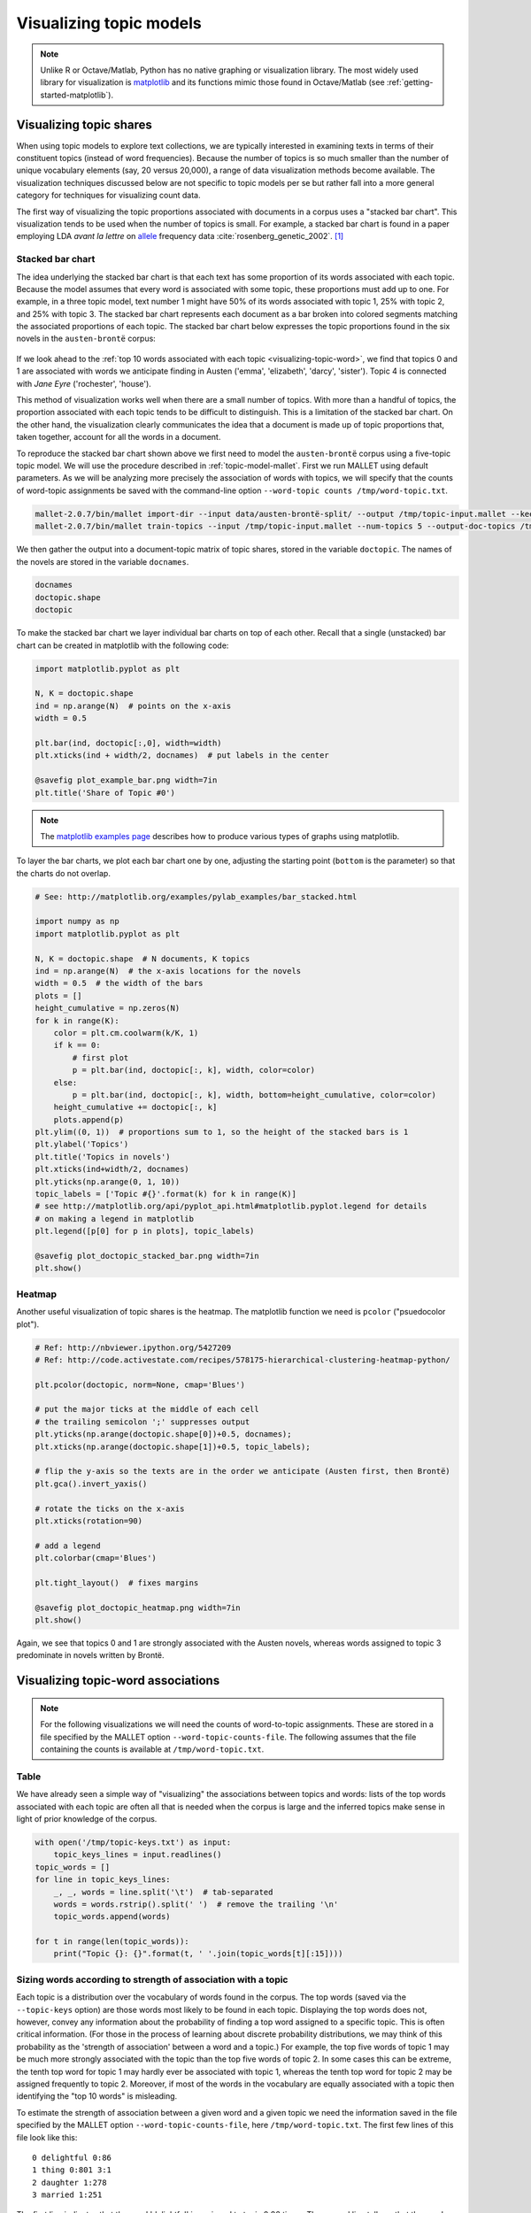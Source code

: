 .. index:: visualization, topic model
.. _topic-model-visualization:

==========================
 Visualizing topic models
==========================

.. code-block:: python3
    :suppress:

    import numpy as np; np.set_printoptions(precision=4)

.. note:: Unlike R or Octave/Matlab, Python has no native graphing or
    visualization library. The most widely used library for visualization is
    `matplotlib <http://matplotlib.org>`_ and its functions mimic those found in
    Octave/Matlab (see :ref:`getting-started-matplotlib`).

Visualizing topic shares
========================

When using topic models to explore text collections, we are typically interested
in examining texts in terms of their constituent topics (instead of word
frequencies).  Because the number of topics is so much smaller than the number
of unique vocabulary elements (say, 20 versus 20,000), a range of data
visualization methods become available. The visualization techniques discussed
below are not specific to topic models per se but rather fall into a more
general category for techniques for visualizing count data.

The first way of visualizing the topic proportions associated with documents in
a corpus uses a "stacked bar chart".  This visualization tends to be used
when the number of topics is small. For example, a stacked
bar chart is found in a paper employing LDA *avant la lettre* on `allele
<https://en.wikipedia.org/wiki/Allele>`_ frequency data
:cite:`rosenberg_genetic_2002`. [#fnpritchard]_

.. figure:: _static/rosenberg-et-al-2002-figure.png
    :scale: 60 %
    :alt: Figure from Rosenberg et al. (2002), using methods described in Pritchard et al. (2000)

Stacked bar chart
-----------------

The idea underlying the stacked bar chart is that each text has some proportion
of its words associated with each topic. Because the model assumes that every
word is associated with some topic, these proportions must add up to one. For
example, in a three topic model, text number 1 might have 50% of its words
associated with topic 1, 25% with topic 2, and 25% with topic 3. The stacked bar
chart represents each document as a bar broken into colored segments matching
the associated proportions of each topic. The stacked bar chart below expresses
the topic proportions found in the six novels in the ``austen-brontë`` corpus:

.. figure:: _static/plot_doctopic_stacked_bar.png
    :scale: 60 %
    :alt: Topic shares in six novels

If we look ahead to the :ref:`top 10 words associated with each topic
<visualizing-topic-word>`, we find that topics 0 and 1 are associated with words
we anticipate finding in Austen ('emma', 'elizabeth', 'darcy', 'sister'). Topic
4 is connected with *Jane Eyre* ('rochester', 'house').

This method of visualization works well when there are a small number of topics.
With more than a handful of topics, the proportion associated with
each topic tends to be difficult to distinguish. This is a limitation of the
stacked bar chart. On the other hand, the visualization clearly communicates the
idea that a document is made up of topic proportions that, taken together,
account for all the words in a document.

To reproduce the stacked bar chart shown above we first need to model the
``austen-brontë`` corpus using a five-topic topic model. We will use the
procedure described in :ref:`topic-model-mallet`. First
we run MALLET using default parameters. As we will be analyzing more precisely
the association of words with topics, we will specify that the counts of
word-topic assignments be saved with the command-line option ``--word-topic counts
/tmp/word-topic.txt``.

.. code-block:: bash

    mallet-2.0.7/bin/mallet import-dir --input data/austen-brontë-split/ --output /tmp/topic-input.mallet --keep-sequence --remove-stopwords
    mallet-2.0.7/bin/mallet train-topics --input /tmp/topic-input.mallet --num-topics 5 --output-doc-topics /tmp/doc-topics.txt --output-topic-keys /tmp/topic-keys.txt --word-topic-counts-file /tmp/word-topic.txt

.. code-block:: python3
    :suppress:

    import os
    import shutil
    import subprocess

    N_TOPICS = 5
    MALLET_INPUT = 'source/cache/topic-input-austen-brontë-split.mallet'
    MALLET_TOPICS = 'source/cache/doc-topic-austen-brontë-{}topics.txt'.format(N_TOPICS)
    MALLET_WORD_TOPIC_COUNTS = 'source/cache/doc-topic-austen-brontë-{}topics-word-topic.txt'.format(N_TOPICS)
    MALLET_KEYS = 'source/cache/doc-topic-austen-brontë-{}topics-keys.txt'.format(N_TOPICS)
    if not os.path.exists(MALLET_INPUT):
        subprocess.check_call('mallet-2.0.7/bin/mallet import-dir --input data/austen-brontë-split/ --output {} --keep-sequence --remove-stopwords'.format(MALLET_INPUT), shell=True)

.. code-block:: python3
    :suppress:

    shutil.copy(MALLET_INPUT,'/tmp/topic-input.mallet')
    if not os.path.exists(MALLET_TOPICS):
        subprocess.check_call('mallet-2.0.7/bin/mallet train-topics --input /tmp/topic-input.mallet --num-topics {} --output-doc-topics {} --output-topic-keys {} --word-topic-counts-file {} --random-seed 1'.format(N_TOPICS, MALLET_TOPICS, MALLET_KEYS, MALLET_WORD_TOPIC_COUNTS), shell=True)
    shutil.copy(MALLET_TOPICS,'/tmp/doc-topics.txt')
    shutil.copy(MALLET_KEYS,'/tmp/topic-keys.txt')
    shutil.copy(MALLET_WORD_TOPIC_COUNTS,'/tmp/word-topic.txt')

.. code-block:: python3
    :suppress:

    import numpy as np
    import itertools
    import operator
    import os

    def grouper(n, iterable, fillvalue=None):
        "Collect data into fixed-length chunks or blocks"
        # grouper(3, 'ABCDEFG', 'x') --> ABC DEF Gxx"
        args = [iter(iterable)] * n
        return itertools.zip_longest(*args, fillvalue=fillvalue)

    doctopic_triples = []

    with open("/tmp/doc-topics.txt") as f:
        f.readline()  # read one line in order to skip the header
        for line in f:
            docnum, docname, *values = line.rstrip().split('\t')
            for topic, share in grouper(2, values):
                triple = (docname, int(topic), float(share))
                doctopic_triples.append(triple)

    # sort the triples
    doctopic_triples.sort(key=operator.itemgetter(0,1))
    docnames_chunks = sorted(set([triple[0] for triple in doctopic_triples]))
    docnames_chunks_base = np.array([os.path.splitext(n)[0].rstrip('0123456789') for n in docnames_chunks])
    num_topics = len(doctopic_triples) // len(docnames_chunks)

    doctopic_chunks = np.empty((len(docnames_chunks), num_topics))

    # the following works because we know that the triples are in sequential order
    for triple in doctopic_triples:
        docname, topic, share = triple
        row_num = docnames_chunks.index(docname)
        doctopic_chunks[row_num, topic] = share

    @suppress
    assert np.all(doctopic_chunks > 0)
    @suppress
    assert np.allclose(np.sum(doctopic_chunks, axis=1), 1)

    num_groups = len(set(docnames_chunks_base))
    doctopic = np.zeros((num_groups, num_topics))
    for i, name in enumerate(sorted(set(docnames_chunks_base))):
        doctopic[i, :] = np.mean(doctopic_chunks[docnames_chunks_base == name, :], axis=0)
    docnames = sorted(set(os.path.basename(n) for n in docnames_chunks_base))

We then gather the output into a document-topic matrix of topic shares, stored
in the variable ``doctopic``. The names of the novels are stored in the variable
``docnames``.

.. code-block:: python3

    docnames
    doctopic.shape
    doctopic

To make the stacked bar chart we layer individual bar charts on top of each
other. Recall that a single (unstacked) bar chart can be created in matplotlib
with the following code:

.. code-block:: python3

    import matplotlib.pyplot as plt

    N, K = doctopic.shape
    ind = np.arange(N)  # points on the x-axis
    width = 0.5

    plt.bar(ind, doctopic[:,0], width=width)
    plt.xticks(ind + width/2, docnames)  # put labels in the center

    @savefig plot_example_bar.png width=7in
    plt.title('Share of Topic #0')

.. note:: The `matplotlib examples page
    <http://matplotlib.org/examples/index.html>`_ describes
    how to produce various types of graphs using matplotlib.

To layer the bar charts, we plot each bar chart one by one, adjusting the
starting point (``bottom`` is the parameter) so that the charts do not overlap.

.. code-block:: python3

    # See: http://matplotlib.org/examples/pylab_examples/bar_stacked.html

    import numpy as np
    import matplotlib.pyplot as plt

    N, K = doctopic.shape  # N documents, K topics
    ind = np.arange(N)  # the x-axis locations for the novels
    width = 0.5  # the width of the bars
    plots = []
    height_cumulative = np.zeros(N)
    for k in range(K):
        color = plt.cm.coolwarm(k/K, 1)
        if k == 0:
            # first plot
            p = plt.bar(ind, doctopic[:, k], width, color=color)
        else:
            p = plt.bar(ind, doctopic[:, k], width, bottom=height_cumulative, color=color)
        height_cumulative += doctopic[:, k]
        plots.append(p)
    plt.ylim((0, 1))  # proportions sum to 1, so the height of the stacked bars is 1
    plt.ylabel('Topics')
    plt.title('Topics in novels')
    plt.xticks(ind+width/2, docnames)
    plt.yticks(np.arange(0, 1, 10))
    topic_labels = ['Topic #{}'.format(k) for k in range(K)]
    # see http://matplotlib.org/api/pyplot_api.html#matplotlib.pyplot.legend for details
    # on making a legend in matplotlib
    plt.legend([p[0] for p in plots], topic_labels)

    @savefig plot_doctopic_stacked_bar.png width=7in
    plt.show()

Heatmap
-------

Another useful visualization of topic shares is the heatmap. The matplotlib
function we need is ``pcolor`` ("psuedocolor plot").

.. code-block:: python3

    # Ref: http://nbviewer.ipython.org/5427209
    # Ref: http://code.activestate.com/recipes/578175-hierarchical-clustering-heatmap-python/

    plt.pcolor(doctopic, norm=None, cmap='Blues')

    # put the major ticks at the middle of each cell
    # the trailing semicolon ';' suppresses output
    plt.yticks(np.arange(doctopic.shape[0])+0.5, docnames);
    plt.xticks(np.arange(doctopic.shape[1])+0.5, topic_labels);

    # flip the y-axis so the texts are in the order we anticipate (Austen first, then Brontë)
    plt.gca().invert_yaxis()

    # rotate the ticks on the x-axis
    plt.xticks(rotation=90)

    # add a legend
    plt.colorbar(cmap='Blues')

    plt.tight_layout()  # fixes margins

    @savefig plot_doctopic_heatmap.png width=7in
    plt.show()

Again, we see that topics 0 and 1 are strongly associated with the Austen
novels, whereas words assigned to topic 3 predominate in novels written by
Brontë.

.. _visualizing-topic-word:

Visualizing topic-word associations
===================================

.. note:: For the following visualizations we will need the counts of
    word-to-topic assignments. These are stored in a file specified by the
    MALLET option ``--word-topic-counts-file``. The following assumes that the
    file containing the counts is available at ``/tmp/word-topic.txt``.

Table
-----

We have already seen a simple way of "visualizing" the associations between
topics and words: lists of the top words associated with each topic are often
all that is needed when the corpus is large and the inferred topics make sense
in light of prior knowledge of the corpus.

.. code-block:: python3

    with open('/tmp/topic-keys.txt') as input:
        topic_keys_lines = input.readlines()
    topic_words = []
    for line in topic_keys_lines:
        _, _, words = line.split('\t')  # tab-separated
        words = words.rstrip().split(' ')  # remove the trailing '\n'
        topic_words.append(words)

    for t in range(len(topic_words)):
        print("Topic {}: {}".format(t, ' '.join(topic_words[t][:15])))

.. code-block:: python3
    :suppress:

    N_WORDS_DISPLAY = 10
    OUTPUT_HTML_PATH = os.path.join('source', 'generated')
    arr = np.row_stack([words[:N_WORDS_DISPLAY] for words in topic_words])
    rownames = ["Topic {}".format(t) for t in range(len(topic_words))]
    colnames = ['']*N_WORDS_DISPLAY
    html = pd.DataFrame(arr, index=rownames, columns=colnames).to_html()
    with open(os.path.join(OUTPUT_HTML_PATH, 'visualization_topic_model_words.txt'), 'w') as f:
        f.write(html)

.. raw:: html
    :file: generated/visualization_topic_model_words.txt    


Sizing words according to strength of association with a topic
--------------------------------------------------------------

Each topic is a distribution over the vocabulary of words found in the corpus.
The top words (saved via the ``--topic-keys`` option) are those words most
likely to be found in each topic. Displaying the top words does not, however,
convey any information about the probability of finding a top word assigned to
a specific topic. This is often critical information.  (For those in the process
of learning about discrete probability distributions, we may think of this
probability as the 'strength of association' between a word and a topic.) For
example, the top five words of topic 1 may be much more strongly associated with
the topic than the top five words of topic 2. In some cases this can be extreme,
the tenth top word for topic 1 may hardly ever be associated with topic 1,
whereas the tenth top word for topic 2 may be assigned frequently to topic 2.
Moreover, if most of the words in the vocabulary are equally associated with
a topic then identifying the "top 10 words" is misleading.

To estimate the strength of association between a given word and a given topic
we need the information saved in the file specified by the MALLET option
``--word-topic-counts-file``, here ``/tmp/word-topic.txt``. The first few lines
of this file look like this: 

::

   0 delightful 0:86
   1 thing 0:801 3:1
   2 daughter 1:278
   3 married 1:251

The first line indicates that the word 'delightful' is assigned to topic 0 86
times. The second line tells us that the word 'thing' is associated with topic
0 801 times and to topic 3 once.

In order to make systematic use of this information we need to parse this file
into a matrix of counts. We do this much in the same manner as we parsed
``doc-topics.txt`` into a matrix of document-topic shares. The following
procedure should be familiar by now:

.. code-block:: python3

    import numpy as np
    import os

    num_topics = 5

    mallet_vocab = []
    word_topic_counts = []

    with open("/tmp/word-topic.txt") as f:
        for line in f:
            _, word, *topic_count_pairs = line.rstrip().split(' ')
            # turn topic_count_pairs from a string like "0:30 1:20" to a sequence of pairs [(0, 30), (1, 20)]
            topic_count_pairs = [pair.split(':') for pair in topic_count_pairs]
            mallet_vocab.append(word)
            # allocate an 'empty' array of zeros to store the counts for this word
            counts = np.zeros(num_topics)
            for topic, count in topic_count_pairs:
                counts[int(topic)] = int(count)
            word_topic_counts.append(counts)
    word_topic = np.array(word_topic_counts)

    word_topic.shape

Since topics will be assigned differing numbers of words we need to normalize
this matrix of counts in much the same way as we did for the matrix of
document-term counts (see :ref:`working-with-text`). For example, while the word
"delightful" may be assigned to topic 0 86 times, there may be many other words
that are also assigned to topic 0 a similar or greater number of times. In order
to measure the strength of association between "delightful" and topic 0 we need
to know how likely it is to be associated with topic 0 relative to all other
words.  We do this by calculating the proportion of words assigned to topic
0 that are the word "delightful". Doing this for each word and each topic in
turn will turn our matrix of word-topic counts into a matrix of word-topic
proportions. For example, a value of 0.5 in the matrix at row 5 and column
0 indicates that the specified word type (``mallet_vocab[5]``) accounts for 50
percent of all words assigned to topic 0.

.. code-block:: python3

    # np.sum(word_topic, axis=0) sums across rows, so it yields totals of words assigned to topics
    word_topic = word_topic / np.sum(word_topic, axis=0)

Now we can assemble a list of each topic's top words along with a value that
captures the strength of association with that topic.

.. code-block:: python3

    num_top_words = 10
    mallet_vocab = np.array(mallet_vocab)  # convert vocab from a list to an array so we can use NumPy operations on it
    for t in range(num_topics):
        top_words_idx = np.argsort(word_topic[:,t])[::-1]  # descending order
        top_words_idx = top_words_idx[:num_top_words]
        top_words = mallet_vocab[top_words_idx]
        top_words_shares = word_topic[top_words_idx, t]
        print("Topic #{}:".format(t))
        for word, share in zip(top_words, top_words_shares):
            print("{} : {}".format(np.round(share, 3), word))

One way to visualize this information is to size each word in proportion to its
share of words associated with each topic:

.. code-block:: python3

    import matplotlib.pyplot as plt
    num_top_words = 10
    fontsize_base = 70 / np.max(word_topic) # font size for word with largest share in corpus
    for t in range(num_topics):
        plt.subplot(1, num_topics, t + 1)  # plot numbering starts with 1
        plt.ylim(0, num_top_words + 0.5)  # stretch the y-axis to accommodate the words
        plt.xticks([])  # remove x-axis markings ('ticks')
        plt.yticks([]) # remove y-axis markings ('ticks')
        plt.title('Topic #{}'.format(t))
        top_words_idx = np.argsort(word_topic[:,t])[::-1]  # descending order
        top_words_idx = top_words_idx[:num_top_words]
        top_words = mallet_vocab[top_words_idx]
        top_words_shares = word_topic[top_words_idx, t]
        for i, (word, share) in enumerate(zip(top_words, top_words_shares)):
            plt.text(0.3, num_top_words-i-0.5, word, fontsize=fontsize_base*share)

    @savefig plot_word_topic.png width=7in
    plt.tight_layout()

We can see that topic 3 is much more concentrated on the words shown above
whereas topic 0 is much more diffuse (or uniform). Another way to appreciate
this is to calculate the number of word *types* associated with each topic:

.. code-block:: python3

    np.sum(word_topic > 0, axis=0)

This shows us that a greater diversity of vocabulary items are associated with
topic 0 (likely many of the French words that appear only in Brontë's *The
Professor*) than with topic 3.

.. FOOTNOTES

.. [#fnpritchard] The topic model now familiar as LDA was independently
    discovered and published in 2000 by Pritchard et al.
    :cite:`pritchard_inference_2000`.
